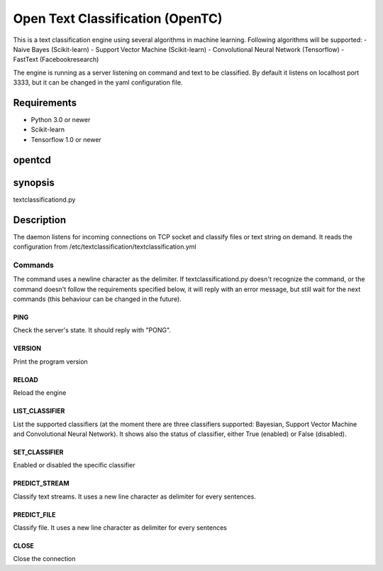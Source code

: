 =================================
Open Text Classification (OpenTC)
=================================
This is a text classification engine using several algorithms in machine learning. Following algorithms will be
supported:
- Naive Bayes (Scikit-learn)
- Support Vector Machine (Scikit-learn)
- Convolutional Neural Network (Tensorflow)
- FastText (Facebookresearch)

The engine is running as a server listening on command and text to be classified. By default it listens on localhost 
port 3333, but it can be changed in the yaml configuration file. 


Requirements
============
- Python 3.0 or newer
- Scikit-learn
- Tensorflow 1.0 or newer 


opentcd
=======

synopsis
========

textclassificationd.py

Description
===========
The daemon listens for incoming connections on TCP socket and classify files or text string on demand. 
It reads the configuration from /etc/textclassification/textclassification.yml


Commands
--------
The command uses a newline character as the delimiter. If textclassificationd.py doesn't recognize the command, 
or the command doesn't follow the requirements specified below, it will reply with an error message, but still wait 
for the next commands (this behaviour can be changed in the future).

PING
~~~~
Check the server's state. It should reply with "PONG".

VERSION
~~~~~~~
Print the program version

RELOAD
~~~~~~
Reload the engine

LIST_CLASSIFIER
~~~~~~~~~~~~~~~
List the supported classifiers (at the moment there are three classifiers
supported: Bayesian, Support Vector Machine and Convolutional Neural Network). It shows also 
the status of classifier, either True (enabled) or False (disabled).

SET_CLASSIFIER
~~~~~~~~~~~~~~
Enabled or disabled the specific classifier

PREDICT_STREAM
~~~~~~~~~~~~~~
Classify text streams. It uses a new line character as delimiter for every sentences. 

PREDICT_FILE
~~~~~~~~~~~~
Classify file. It uses a new line character as delimiter for every sentences

CLOSE
~~~~~
Close the connection

